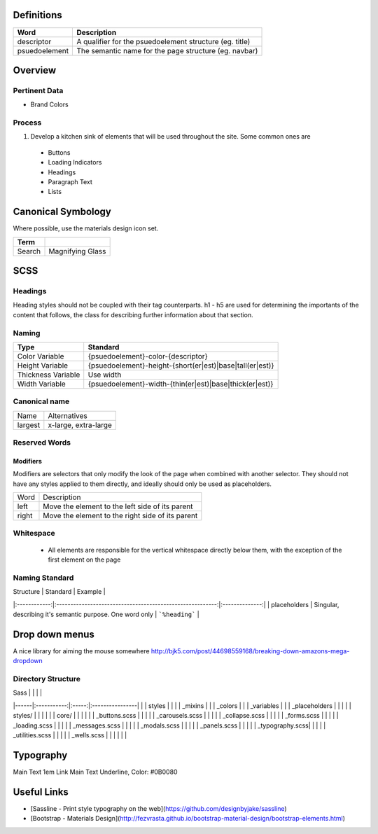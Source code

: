 Definitions
------------

================== ==================================================================
Word               Description
================== ==================================================================
descriptor         A qualifier for the psuedoelement structure (eg. title)
psuedoelement      The semantic name for the page structure (eg. navbar)
================== ==================================================================

Overview
---------

Pertinent Data
``````````````
- Brand Colors

Process
````````
#. Develop a kitchen sink of elements that will be used throughout the site. Some common ones are

  - Buttons
  - Loading Indicators
  - Headings
  - Paragraph Text
  - Lists

Canonical Symbology
-------------------

Where possible, use the materials design icon set.

==================== ========================================
Term
==================== ========================================
Search               Magnifying Glass
==================== ========================================

SCSS
----

Headings
`````````

Heading styles should not be coupled with their tag counterparts. h1 - h5 are used for determining the importants of the content that follows, the class for describing further information about that section. 

Naming
``````

======================= ==============================================================
Type                    Standard
======================= ==============================================================
Color Variable          {psuedoelement}-color-{descriptor}
Height Variable         {psuedoelement}-height-{short(er|est)|base|tall(er|est)}
Thickness Variable      Use width
Width Variable          {psuedoelement}-width-{thin(er|est)|base|thick(er|est)}
======================= ==============================================================

Canonical name
```````````````

====================== ===============================================================
Name                   Alternatives
---------------------- ---------------------------------------------------------------
largest                x-large, extra-large
====================== ===============================================================

Reserved Words
```````````````

Modifiers
"""""""""

Modifiers are selectors that only modify the look of the page when combined with another selector. They should not have any styles applied to them directly, and ideally should only be used as placeholders. 

=========== =========================================================
Word         Description
----------- ---------------------------------------------------------
left        Move the element to the left side of its parent         
right       Move the element to the right side of its parent
=========== ========================================================= 

Whitespace
```````````
 - All elements are responsible for the vertical whitespace directly below them, with the exception
   of the first element on the page

Naming Standard
````````````````
| Structure    | Standard                                                  | Example        |
|:------------:|:---------------------------------------------------------:|:--------------:|
| placeholders | Singular, describing it's semantic purpose. One word only | ```%heading``` | 

Drop down menus
---------------
A nice library for aiming the mouse somewhere
http://bjk5.com/post/44698559168/breaking-down-amazons-mega-dropdown

Directory Structure
````````````````````

| Sass |             |       |                 |
|------|:-----------:|:-----:|:----------------|
|      | styles      |                         |
|      | _mixins                               |
|      | _colors                               |
|      | _variables                            |
|      | _placeholders                         |
|                                              |
|      | styles/     |       |                 |
|      |             | core/ |                 |
|      |             |       | _buttons.scss   |
|      |             |       | _carousels.scss |
|      |             |       | _collapse.scss  | 
|      |             |       | _forms.scss     |
|      |             |       | _loading.scss   |
|      |             |       | _messages.scss  |
|      |             |       | _modals.scss    |
|      |             |       | _panels.scss    |
|      |             |       | _typography.scss|
|      |             |       | _utilities.scss |
|      |             |       | _wells.scss     |
|      |             |       |                 |

Typography
----------

========== ============== ==========================
Use        Inherits From  Additional Styles
========== ============== ==========================
Main Text                 1em
Link       Main Text      Underline, Color: #0B0080

Useful Links
-------------

- [Sassline - Print style typography on the web](https://github.com/designbyjake/sassline)
- [Bootstrap - Materials Design](http://fezvrasta.github.io/bootstrap-material-design/bootstrap-elements.html)
